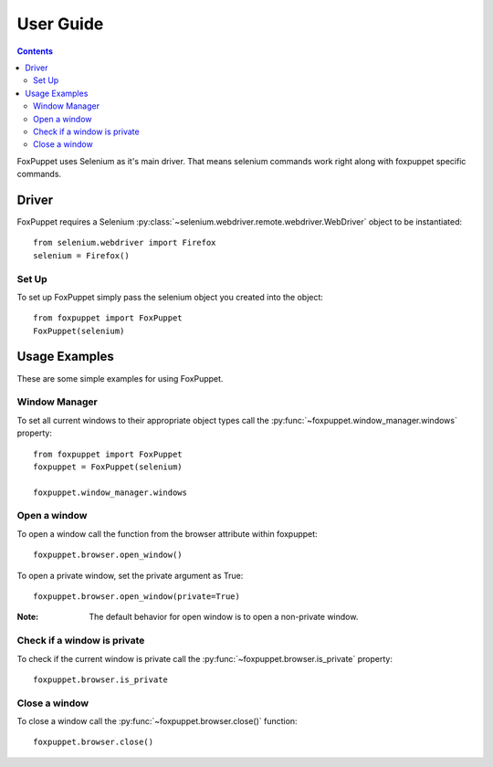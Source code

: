 User Guide
==========

.. contents:: :depth: 3

FoxPuppet uses Selenium as it's main driver. That means selenium commands work
right along with foxpuppet specific commands.

Driver
------

FoxPuppet requires a Selenium :py:class:`~selenium.webdriver.remote.webdriver.WebDriver`
object to be instantiated::

    from selenium.webdriver import Firefox
    selenium = Firefox()

Set Up
~~~~~~

To set up FoxPuppet simply pass the selenium object you created into the object::

    from foxpuppet import FoxPuppet
    FoxPuppet(selenium)


Usage Examples
--------------

These are some simple examples for using FoxPuppet.

Window Manager
~~~~~~~~~~~~~~

To set all current windows to their appropriate object types call the :py:func:`~foxpuppet.window_manager.windows` property::

    from foxpuppet import FoxPuppet
    foxpuppet = FoxPuppet(selenium)

    foxpuppet.window_manager.windows

Open a window
~~~~~~~~~~~~~

To open a window call the function from the browser attribute within foxpuppet::

    foxpuppet.browser.open_window()

To open a private window, set the private argument as True::

    foxpuppet.browser.open_window(private=True)

:Note: The default behavior for open window is to open a non-private window.

Check if a window is private
~~~~~~~~~~~~~~~~~~~~~~~~~~~~

To check if the current window is private call the :py:func:`~foxpuppet.browser.is_private` property::

    foxpuppet.browser.is_private

Close a window
~~~~~~~~~~~~~~

To close a window call the :py:func:`~foxpuppet.browser.close()` function::

    foxpuppet.browser.close()
